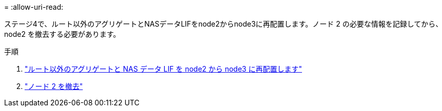 = 
:allow-uri-read: 


ステージ4で、ルート以外のアグリゲートとNASデータLIFをnode2からnode3に再配置します。ノード 2 の必要な情報を記録してから、 node2 を撤去する必要があります。

.手順
. link:relocate_non_root_aggr_nas_lifs_from_node2_to_node3.html["ルート以外のアグリゲートと NAS データ LIF を node2 から node3 に再配置します"]
. link:retire_node2.html["ノード 2 を撤去"]

